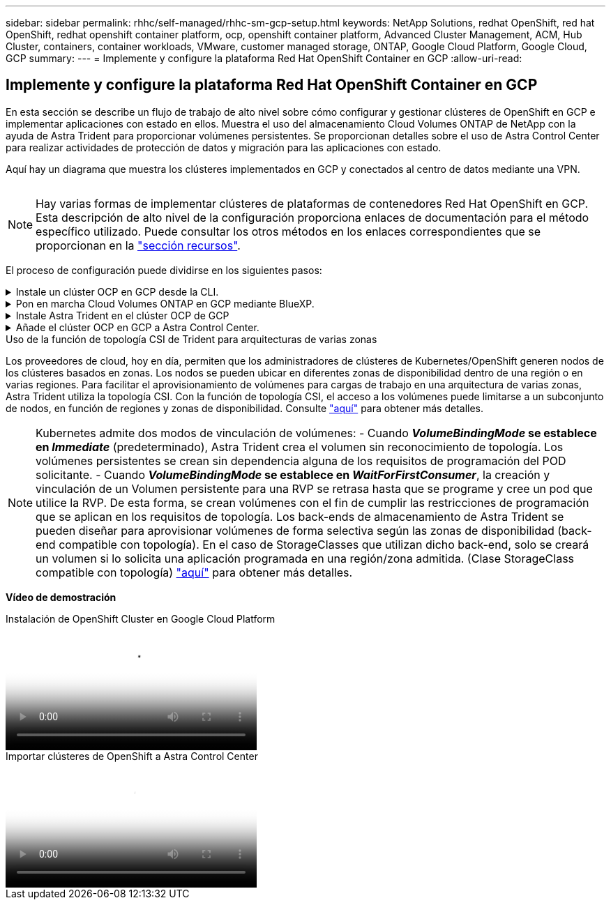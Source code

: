 ---
sidebar: sidebar 
permalink: rhhc/self-managed/rhhc-sm-gcp-setup.html 
keywords: NetApp Solutions, redhat OpenShift, red hat OpenShift, redhat openshift container platform, ocp, openshift container platform, Advanced Cluster Management, ACM, Hub Cluster, containers, container workloads, VMware, customer managed storage, ONTAP, Google Cloud Platform, Google Cloud, GCP 
summary:  
---
= Implemente y configure la plataforma Red Hat OpenShift Container en GCP
:allow-uri-read: 




== Implemente y configure la plataforma Red Hat OpenShift Container en GCP

[role="lead"]
En esta sección se describe un flujo de trabajo de alto nivel sobre cómo configurar y gestionar clústeres de OpenShift en GCP e implementar aplicaciones con estado en ellos. Muestra el uso del almacenamiento Cloud Volumes ONTAP de NetApp con la ayuda de Astra Trident para proporcionar volúmenes persistentes. Se proporcionan detalles sobre el uso de Astra Control Center para realizar actividades de protección de datos y migración para las aplicaciones con estado.

Aquí hay un diagrama que muestra los clústeres implementados en GCP y conectados al centro de datos mediante una VPN.

image:rhhc-self-managed-gcp.png[""]


NOTE: Hay varias formas de implementar clústeres de plataformas de contenedores Red Hat OpenShift en GCP. Esta descripción de alto nivel de la configuración proporciona enlaces de documentación para el método específico utilizado. Puede consultar los otros métodos en los enlaces correspondientes que se proporcionan en la link:../rhhc-resources.html["sección recursos"].

El proceso de configuración puede dividirse en los siguientes pasos:

.Instale un clúster OCP en GCP desde la CLI.
[%collapsible]
====
* Asegúrese de haber cumplido todos los requisitos previos indicados link:https://docs.openshift.com/container-platform/4.13/installing/installing_gcp/installing-gcp-default.html["aquí"].
* Para la conectividad VPN entre on-premises y GCP, se creó y configuró una VM pfsense. Para ver instrucciones, consulte https://docs.netgate.com/pfsense/en/latest/recipes/ipsec-s2s-psk.html["aquí"].
+
** La dirección de la puerta de enlace remota en pfsense solo se puede configurar después de haber creado una puerta de enlace VPN en Google Cloud Platform.
** Las direcciones IP de red remota para la fase 2 solo se pueden configurar después de que el programa de instalación del clúster de OpenShift ejecute y cree los componentes de infraestructura para el clúster.
** La VPN en Google Cloud solo se puede configurar después de que el programa de instalación cree los componentes de infraestructura para el clúster.


* Ahora instale el clúster OpenShift en GCP.
+
** Obtenga el programa de instalación y el secreto de extracción e implemente el clúster siguiendo los pasos que se proporcionan en la documentación https://docs.openshift.com/container-platform/4.13/installing/installing_gcp/installing-gcp-default.html["aquí"].
** La instalación crea una red VPC en Google Cloud Platform. También crea una zona privada en Cloud DNS y añade Un registro.
+
*** Utilice la dirección de bloque CIDR de la red VPC para configurar pfsense y establecer la conexión VPN. Asegúrese de que los firewalls están configurados correctamente.
*** Agregue registros en el DNS del entorno local utilizando la dirección IP en los registros A del DNS de Google Cloud.


** La instalación del clúster se completa y proporcionará un archivo kubeconfig y un nombre de usuario y contraseña para iniciar sesión en la consola del clúster.




====
.Pon en marcha Cloud Volumes ONTAP en GCP mediante BlueXP.
[%collapsible]
====
* Instala un conector en Google Cloud. Consulte las instrucciones https://docs.netapp.com/us-en/bluexp-setup-admin/task-install-connector-google-bluexp-gcloud.html["aquí"].
* Pon en marcha una instancia de CVO en Google Cloud mediante el conector. Consulte las instrucciones aquí. https://docs.netapp.com/us-en/bluexp-cloud-volumes-ontap/task-getting-started-gcp.html[]


====
.Instale Astra Trident en el clúster OCP de GCP
[%collapsible]
====
* Como se muestra, hay muchos métodos para poner en marcha Astra Trident https://docs.netapp.com/us-en/trident/trident-get-started/kubernetes-deploy.html["aquí"].
* Para este proyecto, se instaló Astra Trident poniendo en marcha el operador Astra Trident de forma manual mediante las instrucciones https://docs.netapp.com/us-en/trident/trident-get-started/kubernetes-deploy-operator.html["aquí"].
* Crear backend y clases de almacenamiento. Consulte las instrucciones link:https://docs.netapp.com/us-en/trident/trident-get-started/kubernetes-postdeployment.html["aquí"].


====
.Añade el clúster OCP en GCP a Astra Control Center.
[%collapsible]
====
* Crea un archivo KubeConfig independiente con un rol de clúster que contenga los permisos mínimos necesarios para que Astra Control gestione un clúster. Se pueden encontrar las instrucciones
link:https://docs.netapp.com/us-en/astra-control-center/get-started/setup_overview.html#create-a-cluster-role-kubeconfig["aquí"].
* Añada el clúster a Astra Control Center siguiendo las instrucciones
link:https://docs.netapp.com/us-en/astra-control-center/get-started/setup_overview.html#add-cluster["aquí"]


====
.Uso de la función de topología CSI de Trident para arquitecturas de varias zonas
Los proveedores de cloud, hoy en día, permiten que los administradores de clústeres de Kubernetes/OpenShift generen nodos de los clústeres basados en zonas. Los nodos se pueden ubicar en diferentes zonas de disponibilidad dentro de una región o en varias regiones. Para facilitar el aprovisionamiento de volúmenes para cargas de trabajo en una arquitectura de varias zonas, Astra Trident utiliza la topología CSI. Con la función de topología CSI, el acceso a los volúmenes puede limitarse a un subconjunto de nodos, en función de regiones y zonas de disponibilidad. Consulte link:https://docs.netapp.com/us-en/trident/trident-use/csi-topology.html["aquí"] para obtener más detalles.


NOTE: Kubernetes admite dos modos de vinculación de volúmenes: - Cuando **_VolumeBindingMode_ se establece en _Immediate_** (predeterminado), Astra Trident crea el volumen sin reconocimiento de topología. Los volúmenes persistentes se crean sin dependencia alguna de los requisitos de programación del POD solicitante. - Cuando **_VolumeBindingMode_ se establece en _WaitForFirstConsumer_**, la creación y vinculación de un Volumen persistente para una RVP se retrasa hasta que se programe y cree un pod que utilice la RVP. De esta forma, se crean volúmenes con el fin de cumplir las restricciones de programación que se aplican en los requisitos de topología. Los back-ends de almacenamiento de Astra Trident se pueden diseñar para aprovisionar volúmenes de forma selectiva según las zonas de disponibilidad (back-end compatible con topología). En el caso de StorageClasses que utilizan dicho back-end, solo se creará un volumen si lo solicita una aplicación programada en una región/zona admitida. (Clase StorageClass compatible con topología) link:https://docs.netapp.com/us-en/trident/trident-use/csi-topology.html["aquí"] para obtener más detalles.

[Subrayar]#*Vídeo de demostración*#

.Instalación de OpenShift Cluster en Google Cloud Platform
video::4efc68f1-d37f-4cdd-874a-b09700e71da9[panopto,width=360]
.Importar clústeres de OpenShift a Astra Control Center
video::57b63822-6bf0-4d7b-b844-b09700eac6ac[panopto,width=360]
